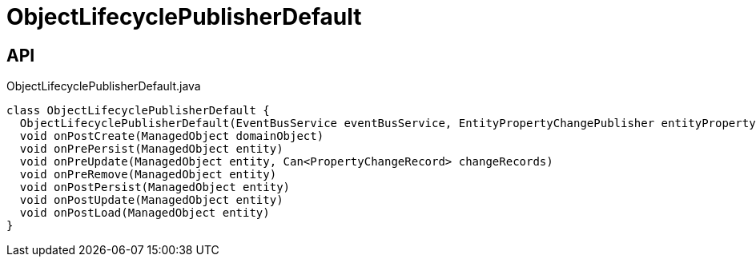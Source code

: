 = ObjectLifecyclePublisherDefault
:Notice: Licensed to the Apache Software Foundation (ASF) under one or more contributor license agreements. See the NOTICE file distributed with this work for additional information regarding copyright ownership. The ASF licenses this file to you under the Apache License, Version 2.0 (the "License"); you may not use this file except in compliance with the License. You may obtain a copy of the License at. http://www.apache.org/licenses/LICENSE-2.0 . Unless required by applicable law or agreed to in writing, software distributed under the License is distributed on an "AS IS" BASIS, WITHOUT WARRANTIES OR  CONDITIONS OF ANY KIND, either express or implied. See the License for the specific language governing permissions and limitations under the License.

== API

[source,java]
.ObjectLifecyclePublisherDefault.java
----
class ObjectLifecyclePublisherDefault {
  ObjectLifecyclePublisherDefault(EventBusService eventBusService, EntityPropertyChangePublisher entityPropertyChangePublisher)
  void onPostCreate(ManagedObject domainObject)
  void onPrePersist(ManagedObject entity)
  void onPreUpdate(ManagedObject entity, Can<PropertyChangeRecord> changeRecords)
  void onPreRemove(ManagedObject entity)
  void onPostPersist(ManagedObject entity)
  void onPostUpdate(ManagedObject entity)
  void onPostLoad(ManagedObject entity)
}
----

